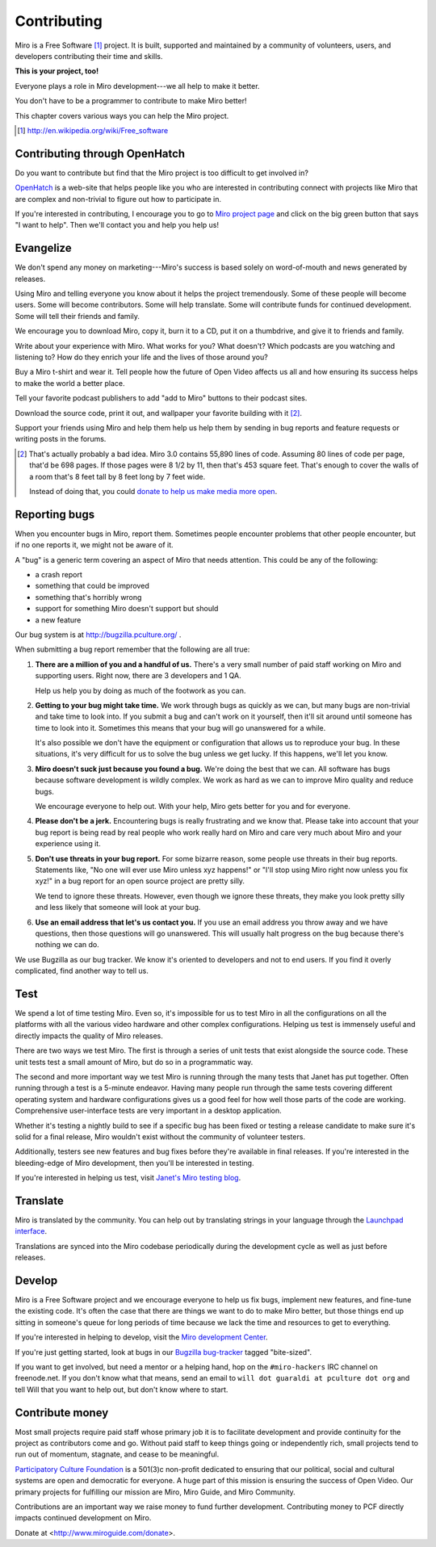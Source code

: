 .. _contributing:

==============
 Contributing
==============

Miro is a Free Software [#]_ project.  It is built, supported and
maintained by a community of volunteers, users, and developers
contributing their time and skills.

**This is your project, too!**

Everyone plays a role in Miro development---we all help to make it
better.

You don't have to be a programmer to contribute to make Miro better!

This chapter covers various ways you can help the Miro project.

.. [#] http://en.wikipedia.org/wiki/Free_software


.. index:: contributing; OpenHatch

Contributing through OpenHatch
==============================

Do you want to contribute but find that the Miro project is too
difficult to get involved in?

`OpenHatch <http://openhatch.org/>`_ is a web-site that helps people
like you who are interested in contributing connect with projects like
Miro that are complex and non-trivial to figure out how to participate
in.

If you're interested in contributing, I encourage you to go to `Miro
project page`_ and click on the big green button that says "I want to
help".  Then we'll contact you and help you help us!

.. _Miro project page: https://openhatch.org/+projects/Miro


.. index:: contributing; evangelizing

Evangelize
==========

We don't spend any money on marketing---Miro's success is based solely
on word-of-mouth and news generated by releases.

Using Miro and telling everyone you know about it helps the project
tremendously.  Some of these people will become users.  Some will
become contributors.  Some will help translate.  Some will contribute
funds for continued development.  Some will tell their friends and
family.

We encourage you to download Miro, copy it, burn it to a CD, put it on
a thumbdrive, and give it to friends and family.

Write about your experience with Miro.  What works for you?  What
doesn't?  Which podcasts are you watching and listening to?  How do
they enrich your life and the lives of those around you?

Buy a Miro t-shirt and wear it.  Tell people how the future of Open
Video affects us all and how ensuring its success helps to make the world
a better place.

Tell your favorite podcast publishers to add "add to Miro" buttons to
their podcast sites.

Download the source code, print it out, and wallpaper your favorite
building with it [#]_.

Support your friends using Miro and help them help us help them by
sending in bug reports and feature requests or writing posts in the
forums.

.. [#] That's actually probably a bad idea.  Miro 3.0 contains 55,890
   lines of code.  Assuming 80 lines of code per page, that'd be 698
   pages.  If those pages were 8 1/2 by 11, then that's 453 square
   feet.  That's enough to cover the walls of a room that's 8 feet
   tall by 8 feet long by 7 feet wide.

   Instead of doing that, you could `donate to help us make media more
   open <https://www.miroguide.com/donate>`_.


.. index:: contributing; reporting bugs

.. _reporting-bugs:

Reporting bugs
==============

When you encounter bugs in Miro, report them.  Sometimes people
encounter problems that other people encounter, but if no one reports
it, we might not be aware of it.

A "bug" is a generic term covering an aspect of Miro that needs
attention.  This could be any of the following:

* a crash report
* something that could be improved
* something that's horribly wrong
* support for something Miro doesn't support but should
* a new feature

Our bug system is at http://bugzilla.pculture.org/ .

When submitting a bug report remember that the following are all true:

1. **There are a million of you and a handful of us.** There's a 
   very small number of paid staff working on Miro and supporting users.
   Right now, there are 3 developers and 1 QA.

   Help us help you by doing as much of the footwork as you can.

2. **Getting to your bug might take time.** We work through bugs as
   quickly as we can, but many bugs are non-trivial and take time to
   look into.  If you submit a bug and can't work on it yourself, then
   it'll sit around until someone has time to look into it.  Sometimes
   this means that your bug will go unanswered for a while.

   It's also possible we don't have the equipment or configuration
   that allows us to reproduce your bug.  In these situations, it's
   very difficult for us to solve the bug unless we get lucky.  If
   this happens, we'll let you know.

3. **Miro doesn't suck just because you found a bug.** We're doing the
   best that we can.  All software has bugs because software
   development is wildly complex.  We work as hard as we can to
   improve Miro quality and reduce bugs.

   We encourage everyone to help out.  With your help, Miro gets better
   for you and for everyone.

4. **Please don't be a jerk.** Encountering bugs is really
   frustrating and we know that.  Please take into account that your 
   bug report is being read by real people who work really hard on 
   Miro and care very much about Miro and your experience using it.

5. **Don't use threats in your bug report.** For some bizarre reason,
   some people use threats in their bug reports.  Statements like, "No
   one will ever use Miro unless xyz happens!" or "I'll stop using
   Miro right now unless you fix xyz!" in a bug report for an open
   source project are pretty silly.

   We tend to ignore these threats.  However, even though we ignore
   these threats, they make you look pretty silly and less likely
   that someone will look at your bug.

6. **Use an email address that let's us contact you.** If you use an
   email address you throw away and we have questions, then those
   questions will go unanswered.  This will usually halt progress on
   the bug because there's nothing we can do.


We use Bugzilla as our bug tracker.  We know it's oriented to
developers and not to end users.  If you find it overly complicated,
find another way to tell us.


.. index:: contributing; testing

Test
====

We spend a lot of time testing Miro.  Even so, it's impossible for us
to test Miro in all the configurations on all the platforms with all
the various video hardware and other complex configurations.  Helping
us test is immensely useful and directly impacts the quality of Miro
releases.

There are two ways we test Miro.  The first is through a series of
unit tests that exist alongside the source code.  These unit tests
test a small amount of Miro, but do so in a programmatic way.

The second and more important way we test Miro is running through the
many tests that Janet has put together.  Often running through a test
is a 5-minute endeavor.  Having many people run through the same tests
covering different operating system and hardware configurations gives
us a good feel for how well those parts of the code are working.
Comprehensive user-interface tests are very important in a desktop
application.

Whether it's testing a nightly build to see if a specific bug has been
fixed or testing a release candidate to make sure it's solid for a
final release, Miro wouldn't exist without the community of volunteer
testers.

Additionally, testers see new features and bug fixes before they're
available in final releases.  If you're interested in the
bleeding-edge of Miro development, then you'll be interested in
testing.

If you're interested in helping us test, visit `Janet's Miro testing
blog <http://pculture.org/devblogs/mirotesting/about/>`_.


.. index:: contributing; translating

Translate
=========

Miro is translated by the community.  You can help out by translating
strings in your language through the `Launchpad interface
<https://translations.launchpad.net/democracy>`_.

Translations are synced into the Miro codebase periodically during the
development cycle as well as just before releases.


.. index:: contributing; programming

Develop
=======

Miro is a Free Software project and we encourage everyone to help us
fix bugs, implement new features, and fine-tune the existing code.
It's often the case that there are things we want to do to make Miro
better, but those things end up sitting in someone's queue for long
periods of time because we lack the time and resources to get to
everything.

If you're interested in helping to develop, visit the `Miro
development Center
<https://develop.participatoryculture.org/trac/democracy/>`_.

If you're just getting started, look at bugs in our `Bugzilla
bug-tracker <http://bugzilla.pculture.org/>`_ tagged "bite-sized".

If you want to get involved, but need a mentor or a helping hand,
hop on the ``#miro-hackers`` IRC channel on freenode.net.  If you
don't know what that means, send an email to ``will dot guaraldi 
at pculture dot org`` and tell Will that you want to help out, but 
don't know where to start.


.. index:: contributing; donating

Contribute money
================

Most small projects require paid staff whose primary job it is to
facilitate development and provide continuity for the project as
contributors come and go.  Without paid staff to keep things going or
independently rich, small projects tend to run out of momentum,
stagnate, and cease to be meaningful.

`Participatory Culture Foundation <http://pculture.org>`_ is a 501(3)c
non-profit dedicated to ensuring that our political, social and
cultural systems are open and democratic for everyone.  A huge part of
this mission is ensuring the success of Open Video.  Our primary
projects for fulfilling our mission are Miro, Miro Guide, and Miro
Community.

Contributions are an important way we raise money to fund further
development.  Contributing money to PCF directly impacts continued
development on Miro.

Donate at <http://www.miroguide.com/donate>.
